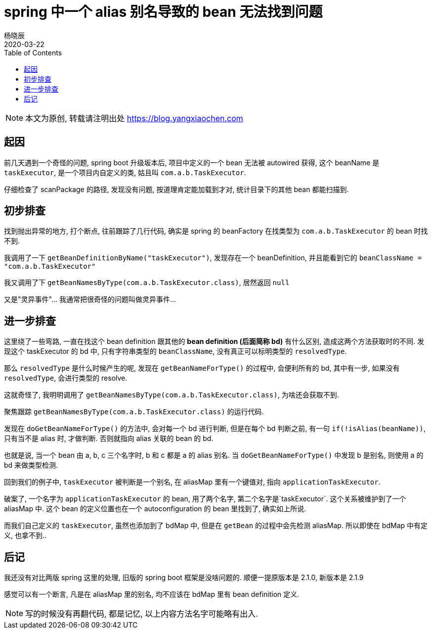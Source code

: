 = spring 中一个 alias 别名导致的 bean 无法找到问题
杨晓辰
2020-03-22
:toc: left
:toclevels: 4
:icons: font
:jbake-type: post
:jbake-tags: stackoverflow, bean, spring, debug
:jbake-status: published

NOTE: 本文为原创, 转载请注明出处 https://blog.yangxiaochen.com

== 起因
前几天遇到一个奇怪的问题, spring boot 升级坂本后, 项目中定义的一个 bean 无法被 autowired 获得, 这个 beanName 是 `taskExecutor`, 是一个项目内自定义的类, 姑且叫 `com.a.b.TaskExecutor`.

仔细检查了 scanPackage 的路径, 发现没有问题, 按道理肯定能加载到才对, 统计目录下的其他 bean 都能扫描到.

== 初步排查
找到抛出异常的地方, 打个断点, 往前跟踪了几行代码, 确实是 spring 的 beanFactory 在找类型为 `com.a.b.TaskExecutor` 的 bean 时找不到.

我调用了一下 `getBeanDefinitionByName("taskExecutor")`, 发现存在一个 beanDefinition, 并且能看到它的 `beanClassName = "com.a.b.TaskExecutor"`

我又调用了下 `getBeanNamesByType(com.a.b.TaskExecutor.class)`, 居然返回 `null`

又是"灵异事件"... 我通常把很奇怪的问题叫做灵异事件...

== 进一步排查

这里绕了一些弯路, 一直在找这个 bean definition 跟其他的 **bean definition (后面简称 bd)** 有什么区别, 造成这两个方法获取时的不同. 发现这个 taskExecutor 的 bd 中, 只有字符串类型的 `beanClassName`, 没有真正可以标明类型的 `resolvedType`.

那么 `resolvedType` 是什么时候产生的呢, 发现在 `getBeanNameForType()` 的过程中, 会便利所有的 bd, 其中有一步, 如果没有 `resolvedType`, 会进行类型的 resolve.

这就奇怪了, 我明明调用了 `getBeanNamesByType(com.a.b.TaskExecutor.class)`, 为啥还会获取不到.

聚焦跟踪 `getBeanNamesByType(com.a.b.TaskExecutor.class)` 的运行代码.

发现在 `doGetBeanNameForType()` 的方法中, 会对每一个 bd 进行判断, 但是在每个 bd 判断之前, 有一句 `if(!isAlias(beanName))`, 只有当不是 alias 时, 才做判断. 否则就指向 alias 关联的 bean 的 bd.

也就是说, 当一个 bean 由 a, b, c 三个名字时, b 和 c 都是 a 的 alias 别名. 当 `doGetBeanNameForType()` 中发现 b 是别名, 则使用 a 的 bd 来做类型检测.

回到我们的例子中, `taskExecutor` 被判断是一个别名, 在 aliasMap 里有一个键值对, 指向 `applicationTaskExecutor`.

破案了, 一个名字为 `applicationTaskExecutor` 的 bean, 用了两个名字, 第二个名字是`taskExecutor`. 这个关系被维护到了一个 aliasMap 中. 这个 bean 的定义位置也在一个 autoconfiguration 的 bean 里找到了, 确实如上所说.

而我们自己定义的 `taskExecutor`, 虽然也添加到了 bdMap 中, 但是在 `getBean` 的过程中会先检测 aliasMap. 所以即使在 bdMap 中有定义, 也拿不到..

== 后记
我还没有对比两版 spring 这里的处理, 旧版的 spring boot 框架是没啥问题的. 顺便一提原版本是 2.1.0, 新版本是 2.1.9

感觉可以有一个断言, 凡是在 aliasMap 里的别名, 均不应该在 bdMap 里有 bean definition 定义.

NOTE: 写的时候没有再翻代码, 都是记忆, 以上内容方法名字可能略有出入.
